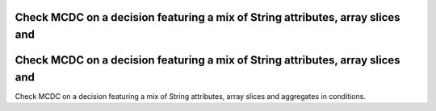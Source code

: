 Check MCDC on a decision featuring a mix of String attributes, array slices and
================================================================================

Check MCDC on a decision featuring a mix of String attributes, array slices and
===============================================================================

Check MCDC on a decision featuring a mix of String attributes, array slices and
aggregates in conditions.

